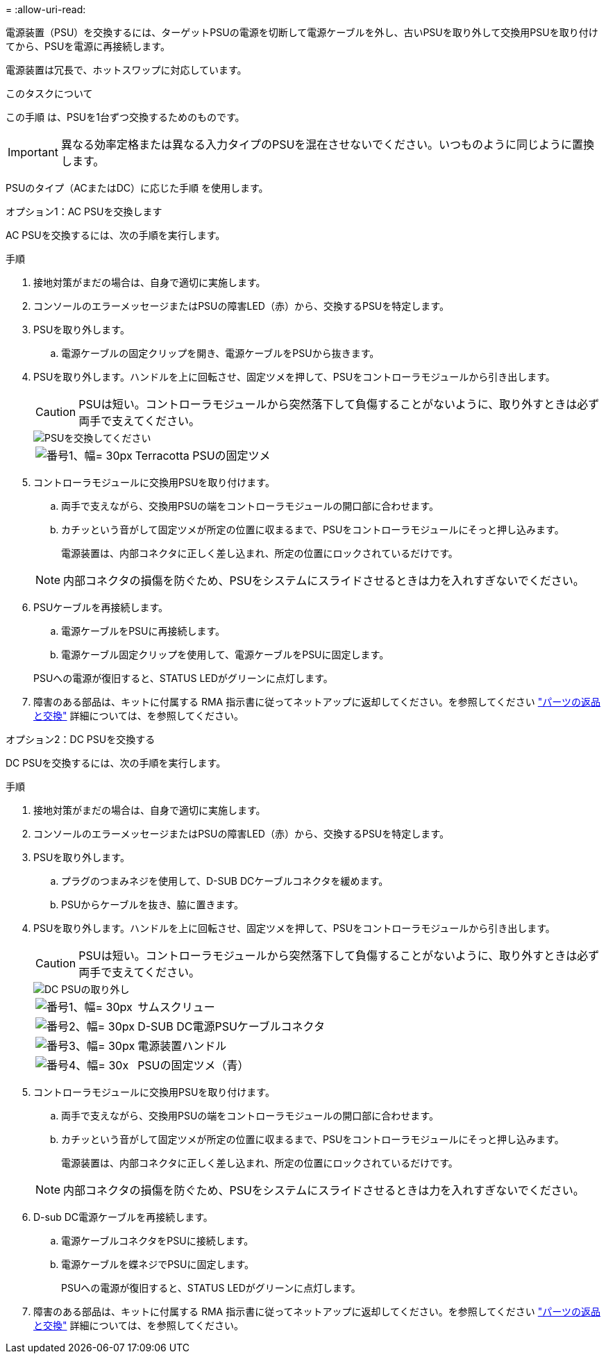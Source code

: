 = 
:allow-uri-read: 


電源装置（PSU）を交換するには、ターゲットPSUの電源を切断して電源ケーブルを外し、古いPSUを取り外して交換用PSUを取り付けてから、PSUを電源に再接続します。

電源装置は冗長で、ホットスワップに対応しています。

.このタスクについて
この手順 は、PSUを1台ずつ交換するためのものです。


IMPORTANT: 異なる効率定格または異なる入力タイプのPSUを混在させないでください。いつものように同じように置換します。

PSUのタイプ（ACまたはDC）に応じた手順 を使用します。

[role="tabbed-block"]
====
.オプション1：AC PSUを交換します
--
AC PSUを交換するには、次の手順を実行します。

.手順
. 接地対策がまだの場合は、自身で適切に実施します。
. コンソールのエラーメッセージまたはPSUの障害LED（赤）から、交換するPSUを特定します。
. PSUを取り外します。
+
.. 電源ケーブルの固定クリップを開き、電源ケーブルをPSUから抜きます。


. PSUを取り外します。ハンドルを上に回転させ、固定ツメを押して、PSUをコントローラモジュールから引き出します。
+

CAUTION: PSUは短い。コントローラモジュールから突然落下して負傷することがないように、取り外すときは必ず両手で支えてください。

+
image::../media/drw_a70-90_psu_remove_replace_ieops-1368.svg[PSUを交換してください]

+
[cols="1,4"]
|===


 a| 
image:../media/legend_icon_01.svg["番号1、幅= 30px"]
 a| 
Terracotta PSUの固定ツメ

|===
. コントローラモジュールに交換用PSUを取り付けます。
+
.. 両手で支えながら、交換用PSUの端をコントローラモジュールの開口部に合わせます。
.. カチッという音がして固定ツメが所定の位置に収まるまで、PSUをコントローラモジュールにそっと押し込みます。
+
電源装置は、内部コネクタに正しく差し込まれ、所定の位置にロックされているだけです。

+

NOTE: 内部コネクタの損傷を防ぐため、PSUをシステムにスライドさせるときは力を入れすぎないでください。



. PSUケーブルを再接続します。
+
.. 電源ケーブルをPSUに再接続します。
.. 電源ケーブル固定クリップを使用して、電源ケーブルをPSUに固定します。


+
PSUへの電源が復旧すると、STATUS LEDがグリーンに点灯します。

. 障害のある部品は、キットに付属する RMA 指示書に従ってネットアップに返却してください。を参照してください https://mysupport.netapp.com/site/info/rma["パーツの返品と交換"^] 詳細については、を参照してください。


--
.オプション2：DC PSUを交換する
--
DC PSUを交換するには、次の手順を実行します。

.手順
. 接地対策がまだの場合は、自身で適切に実施します。
. コンソールのエラーメッセージまたはPSUの障害LED（赤）から、交換するPSUを特定します。
. PSUを取り外します。
+
.. プラグのつまみネジを使用して、D-SUB DCケーブルコネクタを緩めます。
.. PSUからケーブルを抜き、脇に置きます。


. PSUを取り外します。ハンドルを上に回転させ、固定ツメを押して、PSUをコントローラモジュールから引き出します。
+

CAUTION: PSUは短い。コントローラモジュールから突然落下して負傷することがないように、取り外すときは必ず両手で支えてください。

+
image::../media/drw_dcpsu_remove-replace-generic_IEOPS-788.svg[DC PSUの取り外し]

+
[cols="1,4"]
|===


 a| 
image:../media/legend_icon_01.svg["番号1、幅= 30px"]
 a| 
サムスクリュー



 a| 
image:../media/legend_icon_02.svg["番号2、幅= 30px"]
 a| 
D-SUB DC電源PSUケーブルコネクタ



 a| 
image:../media/legend_icon_03.svg["番号3、幅= 30px"]
 a| 
電源装置ハンドル



 a| 
image:../media/legend_icon_04.svg["番号4、幅= 30x"]
 a| 
PSUの固定ツメ（青）

|===
. コントローラモジュールに交換用PSUを取り付けます。
+
.. 両手で支えながら、交換用PSUの端をコントローラモジュールの開口部に合わせます。
.. カチッという音がして固定ツメが所定の位置に収まるまで、PSUをコントローラモジュールにそっと押し込みます。
+
電源装置は、内部コネクタに正しく差し込まれ、所定の位置にロックされているだけです。

+

NOTE: 内部コネクタの損傷を防ぐため、PSUをシステムにスライドさせるときは力を入れすぎないでください。



. D-sub DC電源ケーブルを再接続します。
+
.. 電源ケーブルコネクタをPSUに接続します。
.. 電源ケーブルを蝶ネジでPSUに固定します。
+
PSUへの電源が復旧すると、STATUS LEDがグリーンに点灯します。



. 障害のある部品は、キットに付属する RMA 指示書に従ってネットアップに返却してください。を参照してください https://mysupport.netapp.com/site/info/rma["パーツの返品と交換"^] 詳細については、を参照してください。


--
====